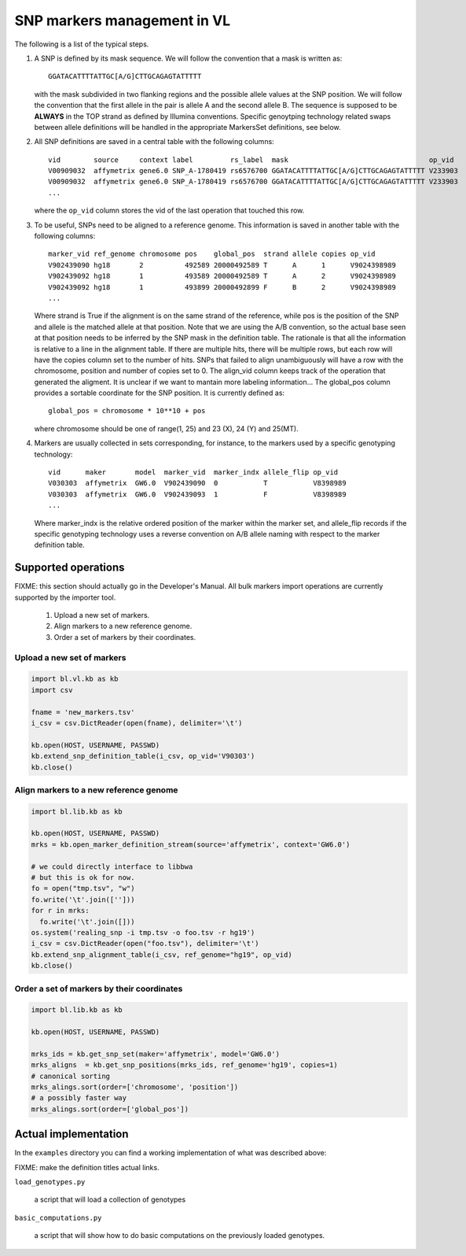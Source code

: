
SNP markers management in VL
============================

The following is a list of the typical steps. 

#. A SNP is defined by its mask sequence. We will follow the
   convention that a mask is written as::

    GGATACATTTTATTGC[A/G]CTTGCAGAGTATTTTT

   with the mask subdivided in two flanking regions and the possible
   allele values at the SNP position.  We will follow the convention
   that the first allele in the pair is allele A and the second allele
   B.  The sequence is supposed to be **ALWAYS** in the TOP strand as
   defined by Illumina conventions. Specific genoytping technology
   related swaps between allele definitions will be handled in the
   appropriate MarkersSet definitions, see below.

#. All SNP definitions are saved in a central table with the following
   columns::

    vid        source     context label         rs_label  mask                                  op_vid
    V00909032  affymetrix gene6.0 SNP_A-1780419 rs6576700 GGATACATTTTATTGC[A/G]CTTGCAGAGTATTTTT V233903
    V00909032  affymetrix gene6.0 SNP_A-1780419 rs6576700 GGATACATTTTATTGC[A/G]CTTGCAGAGTATTTTT V233903
    ...
   
   where the ``op_vid`` column stores the vid of the last operation that touched this row.

#. To be useful, SNPs need to be aligned to a reference genome. This
   information is saved in another table with the following columns::

    marker_vid ref_genome chromosome pos    global_pos  strand allele copies op_vid
    V902439090 hg18       2          492589 20000492589 T      A      1      V9024398989
    V902439092 hg18       1          493589 20000492589 T      A      2      V9024398989
    V902439092 hg18       1          493899 20000492899 F      B      2      V9024398989
    ...

   Where strand is True if the alignment is on the same strand of the
   reference, while pos is the position of the SNP and allele is the
   matched allele at that position. Note that we are using the A/B
   convention, so the actual base seen at that position needs to be
   inferred by the SNP mask in the definition table. The rationale is
   that all the information is relative to a line in the alignment
   table. If there are multiple hits, there will be multiple rows, but
   each row will have the copies column set to the number of hits.
   SNPs that failed to align unambiguously will have a row with the
   chromosome, position and number of copies set to 0.
   The align_vid column keeps track of the operation that generated
   the aligment.  It is unclear if we want to mantain more labeling
   information...  The global_pos column provides a sortable
   coordinate for the SNP position. It is currently defined as::
   
     global_pos = chromosome * 10**10 + pos

   where chromosome should be one of range(1, 25) and 23 (X), 24 (Y)
   and 25(MT).

4. Markers are usually collected in sets corresponding, for instance,
   to the markers used by a specific genotyping technology::

    vid      maker       model  marker_vid  marker_indx allele_flip op_vid
    V030303  affymetrix  GW6.0  V902439090  0           T           V8398989
    V030303  affymetrix  GW6.0  V902439093  1           F           V8398989
    ...

   Where marker_indx is the relative ordered position of the marker
   within the marker set, and allele_flip records if the specific
   genotyping technology uses a reverse convention on A/B allele
   naming with respect to the marker definition table.


Supported operations
--------------------

FIXME: this section should actually go in the Developer's Manual. All
bulk markers import operations are currently supported by the importer
tool.

 1. Upload a new set of markers.
 2. Align markers to a new reference genome.
 3. Order a set of markers by their coordinates.



Upload a new set of markers
,,,,,,,,,,,,,,,,,,,,,,,,,,,

.. code-block:: python

   import bl.vl.kb as kb
   import csv

   fname = 'new_markers.tsv'
   i_csv = csv.DictReader(open(fname), delimiter='\t')

   kb.open(HOST, USERNAME, PASSWD)
   kb.extend_snp_definition_table(i_csv, op_vid='V90303')
   kb.close()

   
Align markers to a new reference genome
,,,,,,,,,,,,,,,,,,,,,,,,,,,,,,,,,,,,,,,

.. code-block:: python

   import bl.lib.kb as kb

   kb.open(HOST, USERNAME, PASSWD)
   mrks = kb.open_marker_definition_stream(source='affymetrix', context='GW6.0')

   # we could directly interface to libbwa
   # but this is ok for now.
   fo = open("tmp.tsv", "w")
   fo.write('\t'.join(['']))
   for r in mrks:
     fo.write('\t'.join([]))
   os.system('realing_snp -i tmp.tsv -o foo.tsv -r hg19')
   i_csv = csv.DictReader(open("foo.tsv"), delimiter='\t')
   kb.extend_snp_alignment_table(i_csv, ref_genome="hg19", op_vid)
   kb.close()
  

Order a set of markers by their coordinates
,,,,,,,,,,,,,,,,,,,,,,,,,,,,,,,,,,,,,,,,,,,

.. code-block:: python

   import bl.lib.kb as kb

   kb.open(HOST, USERNAME, PASSWD)

   mrks_ids = kb.get_snp_set(maker='affymetrix', model='GW6.0')
   mrks_aligns  = kb.get_snp_positions(mrks_ids, ref_genome='hg19', copies=1)
   # canonical sorting
   mrks_alings.sort(order=['chromosome', 'position'])
   # a possibly faster way
   mrks_alings.sort(order=['global_pos'])


Actual implementation
---------------------

In the ``examples`` directory you can find a working
implementation of what was described above:

FIXME: make the definition titles actual links.

``load_genotypes.py``

     a script that will load a collection of genotypes

``basic_computations.py``

     a script that will show how to do basic computations on the
     previously loaded genotypes.
